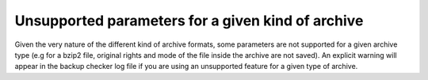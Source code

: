 Unsupported parameters for a given kind of archive
==================================================

Given the very nature of the different kind of archive formats, some parameters are not supported for a given archive type (e.g for a bzip2 file, original rights and mode of the file inside the archive are not saved). An explicit warning will appear in the backup checker log file if you are using an unsupported feature for a given type of archive.

